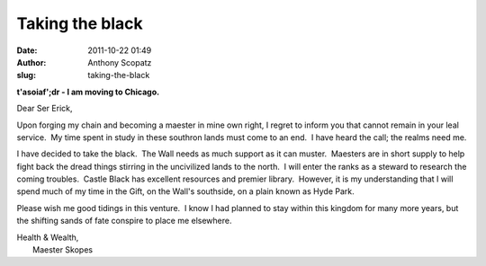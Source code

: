 Taking the black
################
:date: 2011-10-22 01:49
:author: Anthony Scopatz
:slug: taking-the-black

**t'asoiaf';dr - I am moving to Chicago.**

Dear Ser Erick,

Upon forging my chain and becoming a maester in mine own right, I regret
to inform you that cannot remain in your leal service.  My time spent in
study in these southron lands must come to an end.  I have heard the
call; the realms need me.

I have decided to take the black.  The Wall needs as much support as it
can muster.  Maesters are in short supply to help fight back the dread
things stirring in the uncivilized lands to the north.  I will enter the
ranks as a steward to research the coming troubles.  Castle Black has
excellent resources and premier library.  However, it is my
understanding that I will spend much of my time in the Gift, on the
Wall's southside, on a plain known as Hyde Park.

Please wish me good tidings in this venture.  I know I had planned to
stay within this kingdom for many more years, but the shifting sands of
fate conspire to place me elsewhere.

| Health & Wealth,
|  Maester Skopes
